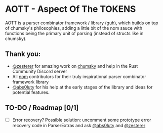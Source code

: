* AOTT - Aspect Of The TOKENS
AOTT is a parser combinator framework / library (guh), which builds on top of chumsky's philosophies, adding a little bit of the nom sauce with functions being the primary unit of parsing (instead of structs like in chumsky).
** Thank you:
- [[https://github.com/zesterer][@zesterer]] for amazing work on [[https://github.com/zesterer/chumsky][chumsky]] and help in the Rust Community Discord server
- All [[https://github.com/rust-bakery/nom][nom]] contributors for their truly inspirational parser combinator framework library
- [[https://github.com/abs0luty][@abs0luty]] for his help at the early stages of the library and ideas for potential features.

** TO-DO / Roadmap [0/1]
- [ ] Error recovery?
  Possible solution: uncomment some prototype error recovery code in ParserExtras
  and ask [[https://github.com/abs0luty][@abs0luty]] and [[https://github.com/zesterer][@zesterer]]
